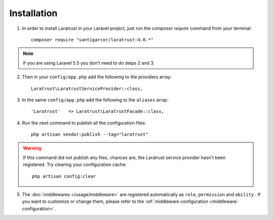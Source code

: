 Installation
============

1. In order to install Laratrust in your Laravel project, just run the `composer require` command from your terminal::

        composer require "santigarcor/laratrust:4.0.*"

.. NOTE::
    If you are using Laravel 5.5 you don't need to do steps 2 and 3.

2. Then in your ``config/app.php`` add the following to the providers array::

    Laratrust\LaratrustServiceProvider::class,

3. In the same ``config/app.php`` add the following to the ``aliases`` array::

    'Laratrust'   => Laratrust\LaratrustFacade::class,

4. Run the next command to publish all the configuration files::

    php artisan vendor:publish --tag="laratrust"

.. WARNING::
    If this command did not publish any files, chances are, the Laratrust service provider hasn't been registered. Try clearing your configuration cache::

        php artisan config:clear

5. The :doc:`middlewares </usage/middleware>` are registered automatically as ``role``, ``permission`` and ``ability`` . If you want to customize or change them, please refer to the :ref:`middleware configuration <middleware-configuration>`.


